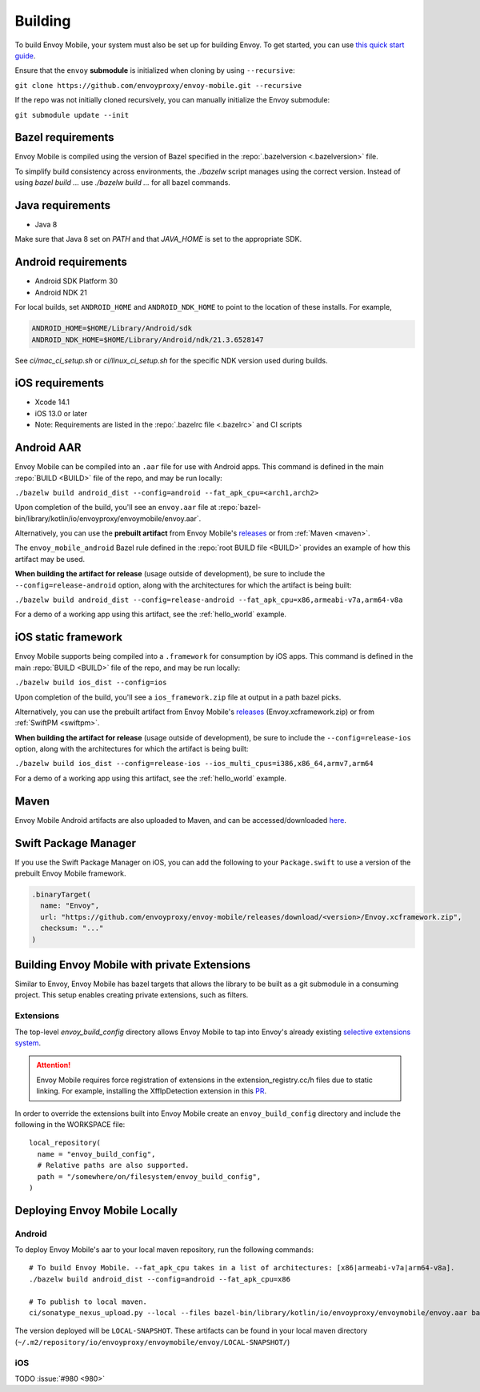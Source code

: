 .. _building:

Building
========

To build Envoy Mobile, your system must also be set up for building Envoy.
To get started, you can use `this quick start guide
<https://github.com/envoyproxy/envoy/tree/master/bazel#quick-start-bazel-build-for-developers>`_.

Ensure that the ``envoy`` **submodule** is initialized when cloning by using ``--recursive``:

``git clone https://github.com/envoyproxy/envoy-mobile.git --recursive``

If the repo was not initially cloned recursively, you can manually initialize the Envoy submodule:

``git submodule update --init``

.. _releases: https://github.com/envoyproxy/envoy-mobile/releases

------------------
Bazel requirements
------------------

Envoy Mobile is compiled using the version of Bazel specified in the
:repo:`.bazelversion <.bazelversion>` file.

To simplify build consistency across environments, the `./bazelw` script manages
using the correct version. Instead of using `bazel build ...` use `./bazelw build ...`
for all bazel commands.

--------------------
Java requirements
--------------------

- Java 8

Make sure that Java 8 set on `PATH` and that `JAVA_HOME` is set to the appropriate SDK.

--------------------
Android requirements
--------------------

- Android SDK Platform 30
- Android NDK 21

For local builds, set ``ANDROID_HOME`` and ``ANDROID_NDK_HOME`` to point to the location of these installs. For example,

.. code-block:: bash

  ANDROID_HOME=$HOME/Library/Android/sdk
  ANDROID_NDK_HOME=$HOME/Library/Android/ndk/21.3.6528147

See `ci/mac_ci_setup.sh` or `ci/linux_ci_setup.sh` for the specific NDK version used during builds.

.. _ios_requirements:

----------------
iOS requirements
----------------

- Xcode 14.1
- iOS 13.0 or later
- Note: Requirements are listed in the :repo:`.bazelrc file <.bazelrc>` and CI scripts

.. _android_aar:

-----------
Android AAR
-----------

Envoy Mobile can be compiled into an ``.aar`` file for use with Android apps.
This command is defined in the main :repo:`BUILD <BUILD>` file of the repo, and may be run locally:

``./bazelw build android_dist --config=android --fat_apk_cpu=<arch1,arch2>``

Upon completion of the build, you'll see an ``envoy.aar`` file at :repo:`bazel-bin/library/kotlin/io/envoyproxy/envoymobile/envoy.aar`.

Alternatively, you can use the **prebuilt artifact** from Envoy Mobile's releases_
or from :ref:`Maven <maven>`.

The ``envoy_mobile_android`` Bazel rule defined in the :repo:`root BUILD file <BUILD>` provides
an example of how this artifact may be used.

**When building the artifact for release** (usage outside of development), be sure to include the
``--config=release-android`` option, along with the architectures for which the artifact is being built:

``./bazelw build android_dist --config=release-android --fat_apk_cpu=x86,armeabi-v7a,arm64-v8a``

For a demo of a working app using this artifact, see the :ref:`hello_world` example.

.. _ios_framework:

--------------------
iOS static framework
--------------------

Envoy Mobile supports being compiled into a ``.framework`` for consumption by iOS apps.
This command is defined in the main :repo:`BUILD <BUILD>` file of the repo, and may be run locally:

``./bazelw build ios_dist --config=ios``

Upon completion of the build, you'll see a ``ios_framework.zip`` file at output in a path bazel picks.

Alternatively, you can use the prebuilt artifact from Envoy Mobile's releases_ (Envoy.xcframework.zip)
or from :ref:`SwiftPM <swiftpm>`.

**When building the artifact for release** (usage outside of development), be sure to include the
``--config=release-ios`` option, along with the architectures for which the artifact is being built:

``./bazelw build ios_dist --config=release-ios --ios_multi_cpus=i386,x86_64,armv7,arm64``

For a demo of a working app using this artifact, see the :ref:`hello_world` example.

.. _maven:

-----
Maven
-----

Envoy Mobile Android artifacts are also uploaded to Maven, and can be accessed/downloaded
`here <https://mvnrepository.com/artifact/io.envoyproxy.envoymobile/envoy>`_.

.. _swiftpm:

---------------------
Swift Package Manager
---------------------

If you use the Swift Package Manager on iOS, you can add the following to your ``Package.swift`` to
use a version of the prebuilt Envoy Mobile framework.

.. code-block:: swift

  .binaryTarget(
    name: "Envoy",
    url: "https://github.com/envoyproxy/envoy-mobile/releases/download/<version>/Envoy.xcframework.zip",
    checksum: "..."
  )


---------------------------------------------
Building Envoy Mobile with private Extensions
---------------------------------------------

Similar to Envoy, Envoy Mobile has bazel targets that allows the library to be built as a git
submodule in a consuming project. This setup enables creating private extensions, such as filters.

~~~~~~~~~~
Extensions
~~~~~~~~~~

The top-level `envoy_build_config` directory allows Envoy Mobile to tap into Envoy's already
existing `selective extensions system <https://github.com/envoyproxy/envoy/blob/master/bazel/README.md#disabling-extensions>`_.

.. attention::

  Envoy Mobile requires force registration
  of extensions in the extension_registry.cc/h files due to static linking.
  For example, installing the XffIpDetection extension in this `PR <https://github.com/envoyproxy/envoy-mobile/pull/1481/files#diff-267d81747f176dadc207207f586f1924c0d472d182a5ba041c077454764b4449>`_.

In order to override the extensions built into Envoy Mobile create an ``envoy_build_config`` directory
and include the following in the WORKSPACE file::

  local_repository(
    name = "envoy_build_config",
    # Relative paths are also supported.
    path = "/somewhere/on/filesystem/envoy_build_config",
  )

------------------------------
Deploying Envoy Mobile Locally
------------------------------

~~~~~~~
Android
~~~~~~~

To deploy Envoy Mobile's aar to your local maven repository, run the following commands::

    # To build Envoy Mobile. --fat_apk_cpu takes in a list of architectures: [x86|armeabi-v7a|arm64-v8a].
    ./bazelw build android_dist --config=android --fat_apk_cpu=x86

    # To publish to local maven.
    ci/sonatype_nexus_upload.py --local --files bazel-bin/library/kotlin/io/envoyproxy/envoymobile/envoy.aar bazel-bin/library/kotlin/io/envoyproxy/envoymobile/envoy-pom.xml


The version deployed will be ``LOCAL-SNAPSHOT``. These artifacts can be found in your local maven directory (``~/.m2/repository/io/envoyproxy/envoymobile/envoy/LOCAL-SNAPSHOT/``)

~~~
iOS
~~~
TODO :issue:`#980 <980>`
